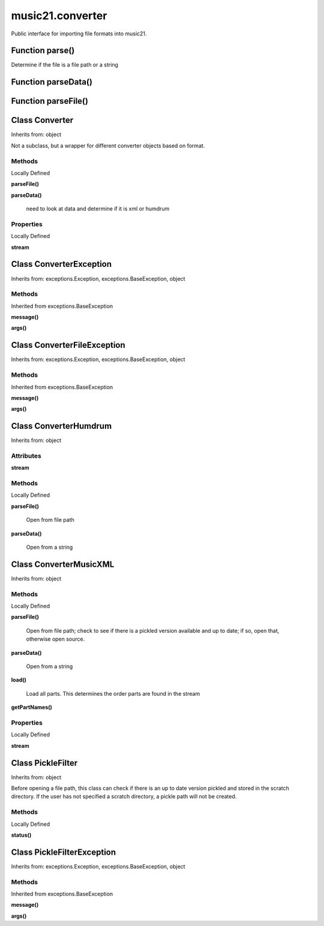 music21.converter
=================



Public interface for importing file formats into music21.

Function parse()
----------------

Determine if the file is a file path or a string 

Function parseData()
--------------------


Function parseFile()
--------------------


Class Converter
---------------

Inherits from: object

Not a subclass, but a wrapper for different converter objects based on format. 

Methods
~~~~~~~


Locally Defined

**parseFile()**


**parseData()**

    need to look at data and determine if it is xml or humdrum 

Properties
~~~~~~~~~~


Locally Defined

**stream**



Class ConverterException
------------------------

Inherits from: exceptions.Exception, exceptions.BaseException, object


Methods
~~~~~~~


Inherited from exceptions.BaseException

**message()**

**args()**


Class ConverterFileException
----------------------------

Inherits from: exceptions.Exception, exceptions.BaseException, object


Methods
~~~~~~~


Inherited from exceptions.BaseException

**message()**

**args()**


Class ConverterHumdrum
----------------------

Inherits from: object


Attributes
~~~~~~~~~~

**stream**

Methods
~~~~~~~


Locally Defined

**parseFile()**

    Open from file path 

**parseData()**

    Open from a string 


Class ConverterMusicXML
-----------------------

Inherits from: object


Methods
~~~~~~~


Locally Defined

**parseFile()**

    Open from file path; check to see if there is a pickled version available and up to date; if so, open that, otherwise open source. 

**parseData()**

    Open from a string 

**load()**

    Load all parts. This determines the order parts are found in the stream 

**getPartNames()**


Properties
~~~~~~~~~~


Locally Defined

**stream**



Class PickleFilter
------------------

Inherits from: object

Before opening a file path, this class can check if there is an up to date version pickled and stored in the scratch directory. If the user has not specified a scratch directory, a pickle path will not be created. 

Methods
~~~~~~~


Locally Defined

**status()**



Class PickleFilterException
---------------------------

Inherits from: exceptions.Exception, exceptions.BaseException, object


Methods
~~~~~~~


Inherited from exceptions.BaseException

**message()**

**args()**


